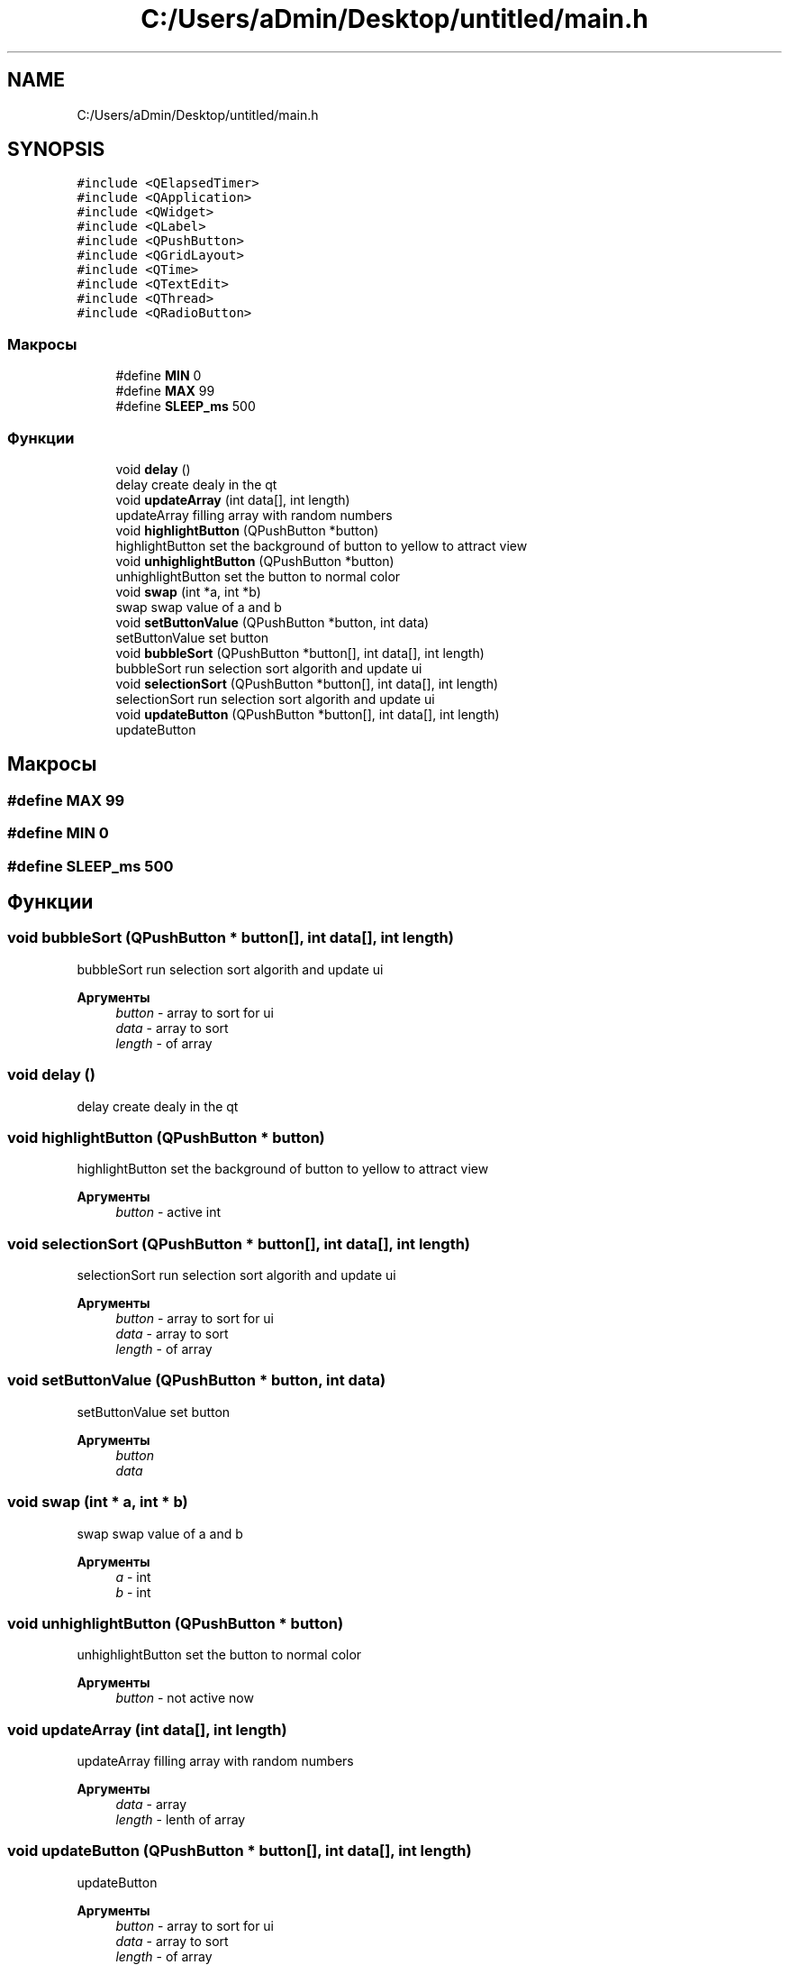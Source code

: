 .TH "C:/Users/aDmin/Desktop/untitled/main.h" 3 "Пт 25 Июн 2021" "lab2 or 1 documentation" \" -*- nroff -*-
.ad l
.nh
.SH NAME
C:/Users/aDmin/Desktop/untitled/main.h
.SH SYNOPSIS
.br
.PP
\fC#include <QElapsedTimer>\fP
.br
\fC#include <QApplication>\fP
.br
\fC#include <QWidget>\fP
.br
\fC#include <QLabel>\fP
.br
\fC#include <QPushButton>\fP
.br
\fC#include <QGridLayout>\fP
.br
\fC#include <QTime>\fP
.br
\fC#include <QTextEdit>\fP
.br
\fC#include <QThread>\fP
.br
\fC#include <QRadioButton>\fP
.br

.SS "Макросы"

.in +1c
.ti -1c
.RI "#define \fBMIN\fP   0"
.br
.ti -1c
.RI "#define \fBMAX\fP   99"
.br
.ti -1c
.RI "#define \fBSLEEP_ms\fP   500"
.br
.in -1c
.SS "Функции"

.in +1c
.ti -1c
.RI "void \fBdelay\fP ()"
.br
.RI "delay create dealy in the qt "
.ti -1c
.RI "void \fBupdateArray\fP (int data[], int length)"
.br
.RI "updateArray filling array with random numbers "
.ti -1c
.RI "void \fBhighlightButton\fP (QPushButton *button)"
.br
.RI "highlightButton set the background of button to yellow to attract view "
.ti -1c
.RI "void \fBunhighlightButton\fP (QPushButton *button)"
.br
.RI "unhighlightButton set the button to normal color "
.ti -1c
.RI "void \fBswap\fP (int *a, int *b)"
.br
.RI "swap swap value of a and b "
.ti -1c
.RI "void \fBsetButtonValue\fP (QPushButton *button, int data)"
.br
.RI "setButtonValue set button "
.ti -1c
.RI "void \fBbubbleSort\fP (QPushButton *button[], int data[], int length)"
.br
.RI "bubbleSort run selection sort algorith and update ui "
.ti -1c
.RI "void \fBselectionSort\fP (QPushButton *button[], int data[], int length)"
.br
.RI "selectionSort run selection sort algorith and update ui "
.ti -1c
.RI "void \fBupdateButton\fP (QPushButton *button[], int data[], int length)"
.br
.RI "updateButton "
.in -1c
.SH "Макросы"
.PP 
.SS "#define MAX   99"

.SS "#define MIN   0"

.SS "#define SLEEP_ms   500"

.SH "Функции"
.PP 
.SS "void bubbleSort (QPushButton * button[], int data[], int length)"

.PP
bubbleSort run selection sort algorith and update ui 
.PP
\fBАргументы\fP
.RS 4
\fIbutton\fP - array to sort for ui 
.br
\fIdata\fP - array to sort 
.br
\fIlength\fP - of array 
.RE
.PP

.SS "void delay ()"

.PP
delay create dealy in the qt 
.SS "void highlightButton (QPushButton * button)"

.PP
highlightButton set the background of button to yellow to attract view 
.PP
\fBАргументы\fP
.RS 4
\fIbutton\fP - active int 
.RE
.PP

.SS "void selectionSort (QPushButton * button[], int data[], int length)"

.PP
selectionSort run selection sort algorith and update ui 
.PP
\fBАргументы\fP
.RS 4
\fIbutton\fP - array to sort for ui 
.br
\fIdata\fP - array to sort 
.br
\fIlength\fP - of array 
.RE
.PP

.SS "void setButtonValue (QPushButton * button, int data)"

.PP
setButtonValue set button 
.PP
\fBАргументы\fP
.RS 4
\fIbutton\fP 
.br
\fIdata\fP 
.RE
.PP

.SS "void swap (int * a, int * b)"

.PP
swap swap value of a and b 
.PP
\fBАргументы\fP
.RS 4
\fIa\fP - int 
.br
\fIb\fP - int 
.RE
.PP

.SS "void unhighlightButton (QPushButton * button)"

.PP
unhighlightButton set the button to normal color 
.PP
\fBАргументы\fP
.RS 4
\fIbutton\fP - not active now 
.RE
.PP

.SS "void updateArray (int data[], int length)"

.PP
updateArray filling array with random numbers 
.PP
\fBАргументы\fP
.RS 4
\fIdata\fP - array 
.br
\fIlength\fP - lenth of array 
.RE
.PP

.SS "void updateButton (QPushButton * button[], int data[], int length)"

.PP
updateButton 
.PP
\fBАргументы\fP
.RS 4
\fIbutton\fP - array to sort for ui 
.br
\fIdata\fP - array to sort 
.br
\fIlength\fP - of array 
.RE
.PP

.SH "Автор"
.PP 
Автоматически создано Doxygen для lab2 or 1 documentation из исходного текста\&.
